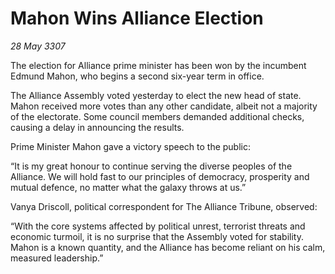* Mahon Wins Alliance Election

/28 May 3307/

The election for Alliance prime minister has been won by the incumbent Edmund Mahon, who begins a second six-year term in office. 

The Alliance Assembly voted yesterday to elect the new head of state. Mahon received more votes than any other candidate, albeit not a majority of the electorate. Some council members demanded additional checks, causing a delay in announcing the results. 

Prime Minister Mahon gave a victory speech to the public: 

“It is my great honour to continue serving the diverse peoples of the Alliance. We will hold fast to our principles of democracy, prosperity and mutual defence, no matter what the galaxy throws at us.” 

Vanya Driscoll, political correspondent for The Alliance Tribune, observed: 

“With the core systems affected by political unrest, terrorist threats and economic turmoil, it is no surprise that the Assembly voted for stability. Mahon is a known quantity, and the Alliance has become reliant on his calm, measured leadership.”
